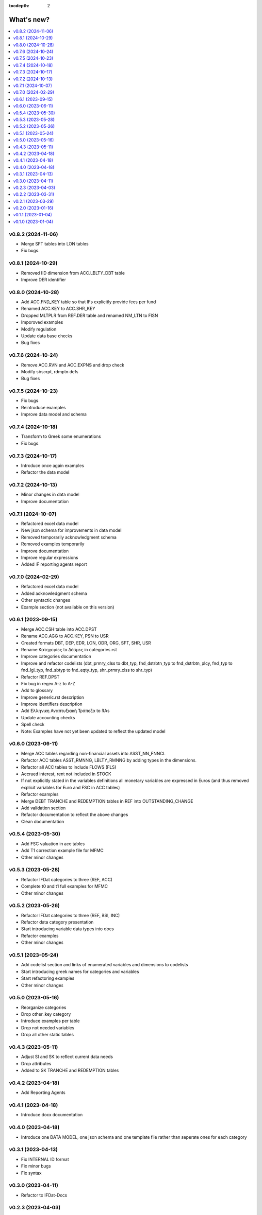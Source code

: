 :tocdepth: 2

What's new?
===========

.. contents::
   :local:
   :backlinks: none
   :depth: 1

.. Next release
.. ============

v0.8.2 (2024-11-06)
-------------------

* Merge SFT tables into LON tables
* Fix bugs

v0.8.1 (2024-10-29)
-------------------

* Removed IID dimension from ACC.LBLTY_DBT table
* Improve DER identifier 

v0.8.0 (2024-10-28)
-------------------

* Add ACC.FND_KEY table so that IFs explicitly provide fees per fund
* Renamed ACC.KEY to ACC.SHR_KEY
* Dropped MLTPLR from REF.DER table and renamed NM_LTN to FISN
* Imporoved examples
* Modify regulation
* Update data base checks
* Bug fixes

v0.7.6 (2024-10-24)
-------------------

* Remove ACC.RVN and ACC.EXPNS and drop check
* Modify sbscrpt, rdmptn defs
* Bug fixes


v0.7.5 (2024-10-23)
-------------------

* Fix bugs
* Reintroduce examples
* Improve data model and schema

v0.7.4 (2024-10-18)
-------------------

* Transform to Greek some enumerations
* Fix bugs

v0.7.3 (2024-10-17)
-------------------

* Introduce once again examples
* Refactor the data model

v0.7.2 (2024-10-13)
-------------------

* Minor changes in data model
* Improve documentation

v0.7.1 (2024-10-07)
-------------------

* Refactored excel data model
* New json schema for improvements in data model
* Removed temporarily acknowledgment schema
* Removed examples temporarily
* Improve documentation
* Improve regular expressions
* Added IF reporting agents report

v0.7.0 (2024-02-29)
-------------------

* Refactored excel data model
* Added acknowledgment schema
* Other syntactic changes
* Example section (not available on this version)


v0.6.1 (2023-09-15)
-------------------

* Merge ACC.CSH table into ACC.DPST
* Rename ACC.AGG to ACC.KEY, PSN to USR
* Created formats DBT, DEP, EDR, LON, ODR, ORG, SFT, SHR, USR
* Rename Κατηγορίες to Δέσμες in categories.rst 
* Improve categories documentation
* Improve and refactor codelists (dbt_prmry_clss to dbt_typ, fnd_dstrbtn_typ to fnd_dstrbtn_plcy, fnd_typ to fnd_lgl_typ, fnd_sbtyp to fnd_eqty_typ, shr_prmry_clss to shr_typ) 
* Refactor REF.DPST
* Fix bug in regex A-z to A-Z
* Add to glossary
* Improve generic.rst description
* Improve identifiers description
* Add Ελληνικη Αναπτυξιακή Τράπεζα to RAs
* Update accounting checks
* Spell check
* Note: Examples have not yet been updated to reflect the updated model


  
v0.6.0 (2023-06-11)
-------------------

* Merge ACC tables regarding non-financial assets into ASST_NN_FNNCL
* Refactor ACC tables ASST_RMNNG, LBLTY_RMNNG by adding types in the dimensions.
* Refactor all ACC tables to include FLOWS (FLS)
* Accrued interest, rent not included in STOCK
* If not explicitly stated in the variables definitions all monetary variables are expressed in Euros (and thus removed explicit variables for Euro and FSC in ACC tables)
* Refactor examples
* Merge DEBT TRANCHE and REDEMPTION tables in REF into OUTSTANDING_CHANGE
* Add validation section
* Refactor documentation to reflect the above changes
* Clean documentation
  
v0.5.4 (2023-05-30)
-------------------

* Add FSC valuation in acc tables
* Add T1 correction example file for MFMC
* Other minor changes
  
v0.5.3 (2023-05-28)
-------------------

* Refactor IFDat categories to three (REF, ACC)
* Complete t0 and t1 full examples for MFMC
* Other minor changes
  
v0.5.2 (2023-05-26)
-------------------

* Refactor IFDat categories to three (REF, BSI, INC)
* Refactor data category presentation
* Start introducing variable data types into docs
* Refactor examples
* Other minor changes
  
v0.5.1 (2023-05-24)
-------------------

* Add codelist section and links of enumerated variables and dimensions to codelists 
* Start introducing greek names for categories and variables
* Start refactoring examples
* Other minor changes
  
v0.5.0 (2023-05-16)
-------------------

* Reorganize categories
* Drop other_key category
* Introduce examples per table
* Drop not needed variables
* Drop all other static tables
  
v0.4.3 (2023-05-11)
-------------------

* Adjust SI and SK to reflect current data needs
* Drop attributes
* Added to SK TRANCHE and REDEMPTION tables
  
v0.4.2 (2023-04-18)
-------------------

* Add Reporting Agents
  
v0.4.1 (2023-04-18)
-------------------

* Introduce docx documentation
  
v0.4.0 (2023-04-18)
-------------------

* Introduce one DATA MODEL, one json schema and one template file rather than
  seperate ones for each category


v0.3.1 (2023-04-13)
-------------------

* Fix INTERNAL ID format
* Fix minor bugs
* Fix syntax

v0.3.0 (2023-04-11)
-------------------

* Refactor to IFDat-Docs

v0.2.3 (2023-04-03)
-------------------

* Fix bug in restricting Greek IF reporting population.

v0.2.2 (2023-03-31)
-------------------

* In Greek Regulation removed the need to get data from foreign IFs, added data
  submission concerning to IF sector reclassification or IF type change and
  some more minor improvements.

v0.2.1 (2023-03-29)
-------------------

* In IFDat, BSI, DEPOSIT removed arrears and write-offs
* Fix OTC_DERIVATIVE BSI stock greek definition
* Bug fixes

v0.2.0 (2023-01-16)
-------------------

* In IFDat domain new RA tables in self_info category.
* In IFDat domain introduce DEDUPLICATE OF measures in case of a change in ``RA``.
* Update documentation to accomodate above changes.
* Fix syntax and spelling bugs in documentation.

v0.1.1 (2023-01-04)
-------------------

* Introduce License
* Documentation fixes

v0.1.0 (2023-01-04)
-------------------

* Pre-release of documentation
